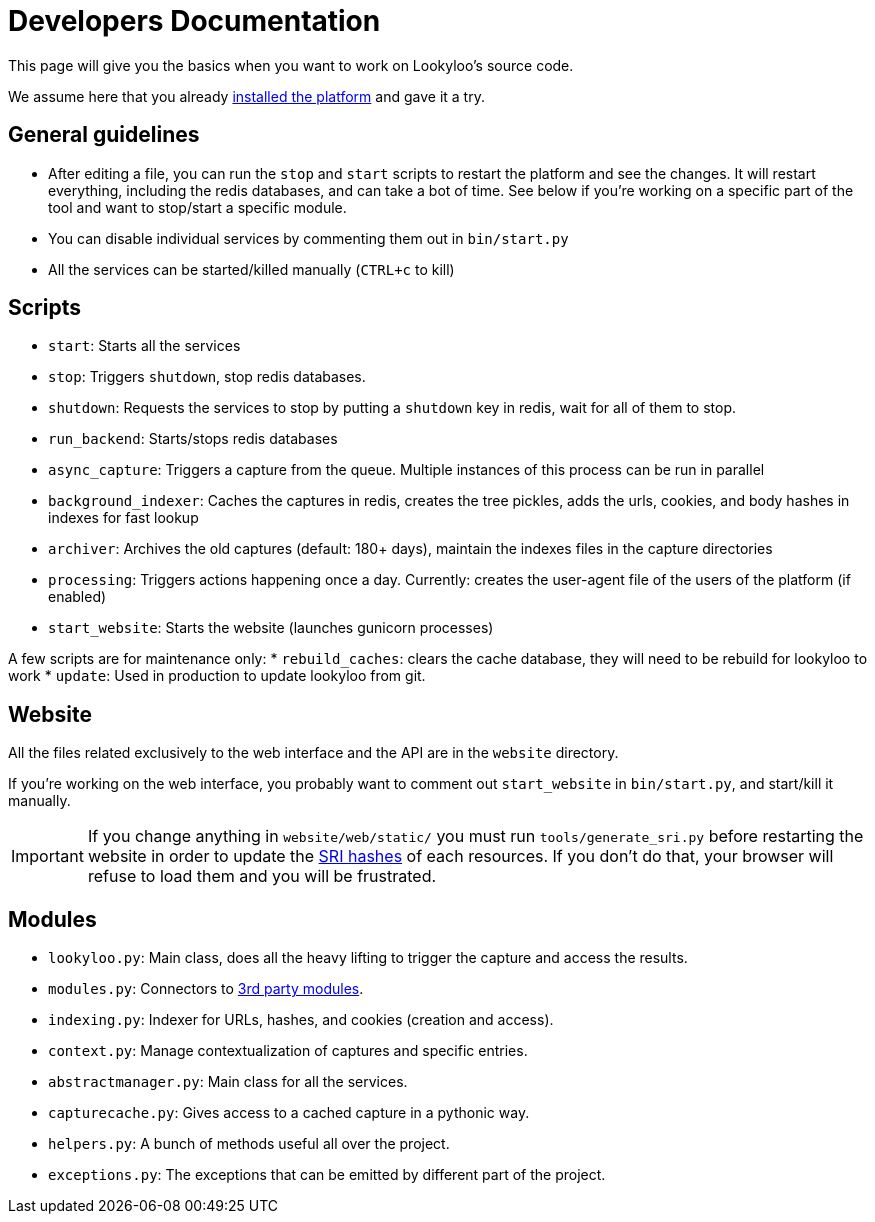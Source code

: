 [id="dev-docs"]

= Developers Documentation

This page will give you the basics when you want to work on Lookyloo's
source code.

We assume here that you already xref:install-lookyloo.adoc[installed the platform]
and gave it a try.

== General guidelines

* After editing a file, you can run the `stop` and `start` scripts to restart the platform and see the changes.
  It will restart everything, including the redis databases, and can take a bot of time. See below if you're
  working on a specific part of the tool and want to stop/start a specific module.
* You can disable individual services by commenting them out in `bin/start.py`
* All the services can be started/killed manually (`CTRL+c` to kill)

== Scripts

* `start`: Starts all the services
* `stop`: Triggers `shutdown`, stop redis databases.
* `shutdown`: Requests the services to stop by putting a `shutdown` key in redis, wait for all of them to stop.
* `run_backend`: Starts/stops redis databases
* `async_capture`: Triggers a capture from the queue. Multiple instances of this process can be run in parallel
* `background_indexer`: Caches the captures in redis, creates the tree pickles, adds the urls, cookies,
  and body hashes in indexes for fast lookup
* `archiver`: Archives the old captures (default: 180+ days), maintain the indexes files in the capture directories
* `processing`: Triggers actions happening once a day. Currently: creates the user-agent file of the users of the platform (if enabled)
* `start_website`: Starts the website (launches gunicorn processes)

A few scripts are for maintenance only:
* `rebuild_caches`: clears the cache database, they will need to be rebuild for lookyloo to work
* `update`: Used in production to update lookyloo from git.


== Website

All the files related exclusively to the web interface and the API are in the `website` directory.

If you're working on the web interface, you probably want to comment out `start_website` in `bin/start.py`,
and start/kill it manually.

[IMPORTANT]
If you change anything in `website/web/static/` you must run `tools/generate_sri.py`
before restarting the website in order to update the link:https://developer.mozilla.org/en-US/docs/Web/Security/Subresource_Integrity[SRI hashes]
of each resources. If you don't do that, your browser will refuse to load them and you will be frustrated.

== Modules

* `lookyloo.py`: Main class, does all the heavy lifting to trigger the capture and access the results.
* `modules.py`: Connectors to xref:lookyloo-integration.adoc[3rd party modules].
* `indexing.py`: Indexer for URLs, hashes, and cookies (creation and access).
* `context.py`: Manage contextualization of captures and specific entries.
* `abstractmanager.py`: Main class for all the services.
* `capturecache.py`: Gives access to a cached capture in a pythonic way.
* `helpers.py`: A bunch of methods useful all over the project.
* `exceptions.py`: The exceptions that can be emitted by different part of the project.
